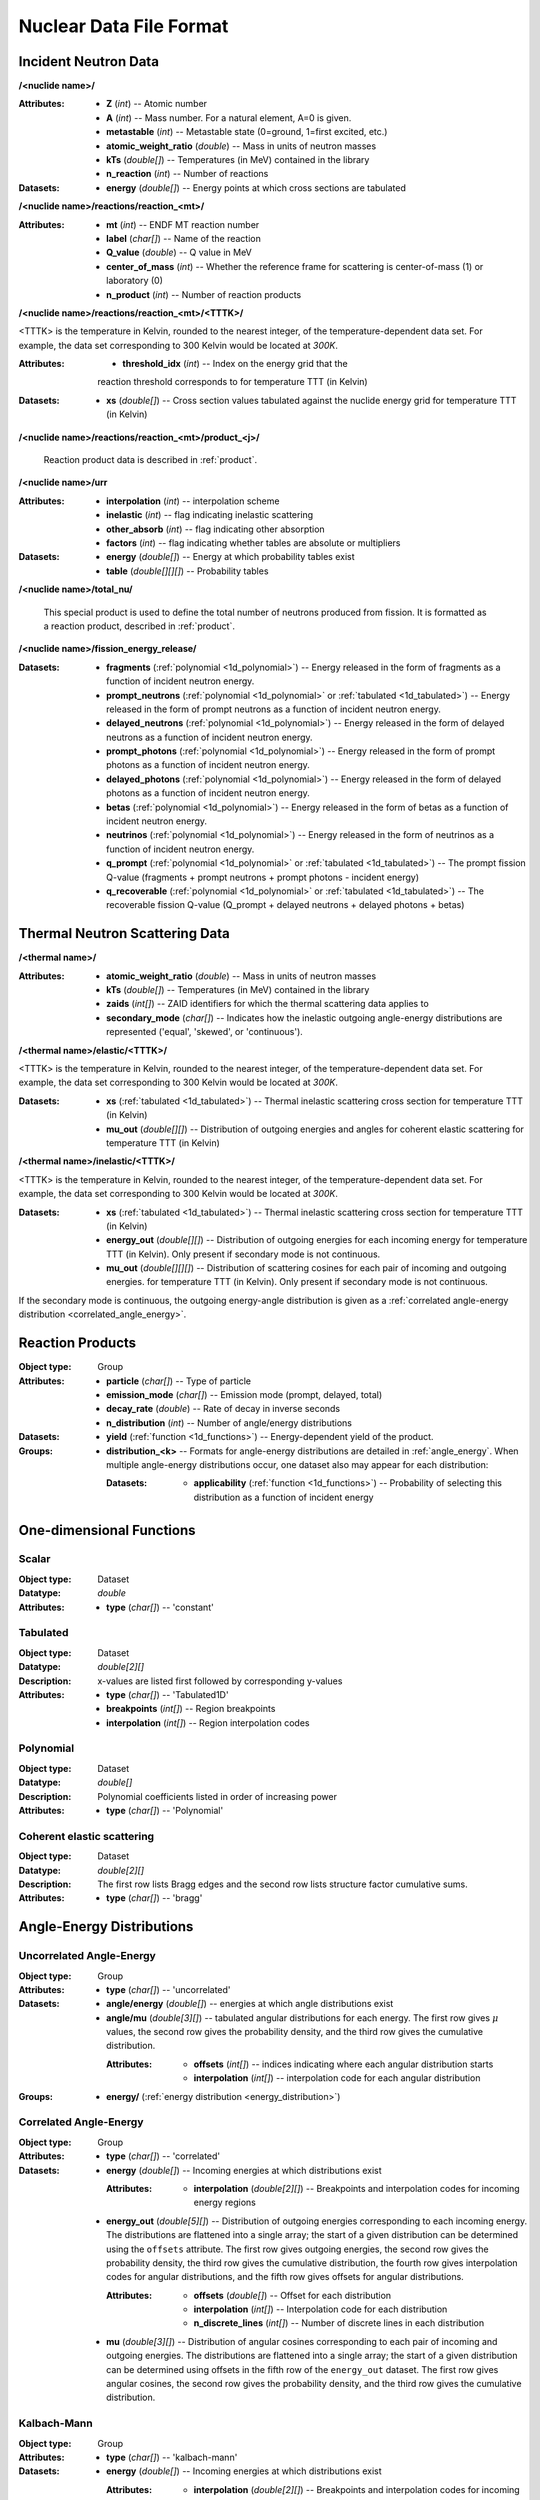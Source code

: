 .. _io_nuclear_data:

========================
Nuclear Data File Format
========================

---------------------
Incident Neutron Data
---------------------


**/<nuclide name>/**

:Attributes: - **Z** (*int*) -- Atomic number
             - **A** (*int*) -- Mass number. For a natural element, A=0 is given.
             - **metastable** (*int*) -- Metastable state (0=ground, 1=first
               excited, etc.)
             - **atomic_weight_ratio** (*double*) -- Mass in units of neutron masses
             - **kTs** (*double[]*) -- Temperatures (in MeV) contained in the library
             - **n_reaction** (*int*) -- Number of reactions

:Datasets: - **energy** (*double[]*) -- Energy points at which cross sections are tabulated

**/<nuclide name>/reactions/reaction_<mt>/**

:Attributes: - **mt** (*int*) -- ENDF MT reaction number
             - **label** (*char[]*) -- Name of the reaction
             - **Q_value** (*double*) -- Q value in MeV
             - **center_of_mass** (*int*) -- Whether the reference frame for
               scattering is center-of-mass (1) or laboratory (0)
             - **n_product** (*int*) -- Number of reaction products

**/<nuclide name>/reactions/reaction_<mt>/<TTTK>/**

<TTTK> is the temperature in Kelvin, rounded to the nearest integer, of the
temperature-dependent data set.  For example, the data set corresponding to
300 Kelvin would be located at `300K`.

:Attributes: - **threshold_idx** (*int*) -- Index on the energy grid that the
               reaction threshold corresponds to for temperature TTT (in Kelvin)

:Datasets: - **xs** (*double[]*) -- Cross section values tabulated against the nuclide energy grid for temperature TTT (in Kelvin)

**/<nuclide name>/reactions/reaction_<mt>/product_<j>/**

   Reaction product data is described in :ref:`product`.

**/<nuclide name>/urr**

:Attributes: - **interpolation** (*int*) -- interpolation scheme
             - **inelastic** (*int*) -- flag indicating inelastic scattering
             - **other_absorb** (*int*) -- flag indicating other absorption
             - **factors** (*int*) -- flag indicating whether tables are
               absolute or multipliers

:Datasets: - **energy** (*double[]*) -- Energy at which probability tables exist
           - **table** (*double[][][]*) -- Probability tables

**/<nuclide name>/total_nu/**

   This special product is used to define the total number of neutrons produced
   from fission. It is formatted as a reaction product, described in
   :ref:`product`.

**/<nuclide name>/fission_energy_release/**

:Datasets: - **fragments** (:ref:`polynomial <1d_polynomial>`) -- Energy
             released in the form of fragments as a function of incident
             neutron energy.
           - **prompt_neutrons** (:ref:`polynomial <1d_polynomial>` or
             :ref:`tabulated <1d_tabulated>`) -- Energy released in the form of
             prompt neutrons as a function of incident neutron energy.
           - **delayed_neutrons** (:ref:`polynomial <1d_polynomial>`) -- Energy
             released in the form of delayed neutrons as a function of incident
             neutron energy.
           - **prompt_photons** (:ref:`polynomial <1d_polynomial>`) -- Energy
             released in the form of prompt photons as a function of incident
             neutron energy.
           - **delayed_photons** (:ref:`polynomial <1d_polynomial>`) -- Energy
             released in the form of delayed photons as a function of incident
             neutron energy.
           - **betas** (:ref:`polynomial <1d_polynomial>`) -- Energy
             released in the form of betas as a function of incident
             neutron energy.
           - **neutrinos** (:ref:`polynomial <1d_polynomial>`) -- Energy
             released in the form of neutrinos as a function of incident
             neutron energy.
           - **q_prompt** (:ref:`polynomial <1d_polynomial>` or
             :ref:`tabulated <1d_tabulated>`) -- The prompt fission Q-value
             (fragments + prompt neutrons + prompt photons - incident energy)
           - **q_recoverable** (:ref:`polynomial <1d_polynomial>` or
             :ref:`tabulated <1d_tabulated>`) -- The recoverable fission Q-value
             (Q_prompt + delayed neutrons + delayed photons + betas)

-------------------------------
Thermal Neutron Scattering Data
-------------------------------

**/<thermal name>/**

:Attributes: - **atomic_weight_ratio** (*double*) -- Mass in units of neutron masses
             - **kTs** (*double[]*) -- Temperatures (in MeV) contained in the library
             - **zaids** (*int[]*) -- ZAID identifiers for which the thermal
               scattering data applies to
             - **secondary_mode** (*char[]*) -- Indicates how the inelastic
               outgoing angle-energy distributions are represented ('equal',
               'skewed', or 'continuous').

**/<thermal name>/elastic/<TTTK>/**

<TTTK> is the temperature in Kelvin, rounded to the nearest integer, of the
temperature-dependent data set.  For example, the data set corresponding to
300 Kelvin would be located at `300K`.

:Datasets: - **xs** (:ref:`tabulated <1d_tabulated>`) -- Thermal inelastic
             scattering cross section for temperature TTT (in Kelvin)
           - **mu_out** (*double[][]*) -- Distribution of outgoing energies
             and angles for coherent elastic scattering for temperature TTT
             (in Kelvin)

**/<thermal name>/inelastic/<TTTK>/**

<TTTK> is the temperature in Kelvin, rounded to the nearest integer, of the
temperature-dependent data set.  For example, the data set corresponding to
300 Kelvin would be located at `300K`.

:Datasets: - **xs** (:ref:`tabulated <1d_tabulated>`) -- Thermal inelastic
             scattering cross section for temperature TTT (in Kelvin)
           - **energy_out** (*double[][]*) -- Distribution of outgoing
             energies for each incoming energy for temperature TTT (in Kelvin).
             Only present if secondary mode is not continuous.
           - **mu_out** (*double[][][]*) -- Distribution of scattering cosines
             for each pair of incoming and outgoing energies. for temperature
             TTT (in Kelvin).  Only present if secondary mode is not continuous.

If the secondary mode is continuous, the outgoing energy-angle distribution is
given as a :ref:`correlated angle-energy distribution
<correlated_angle_energy>`.

.. _product:

-----------------
Reaction Products
-----------------

:Object type: Group
:Attributes: - **particle** (*char[]*) -- Type of particle
             - **emission_mode** (*char[]*) -- Emission mode (prompt, delayed,
               total)
             - **decay_rate** (*double*) -- Rate of decay in inverse seconds
             - **n_distribution** (*int*) -- Number of angle/energy
               distributions
:Datasets:
           - **yield** (:ref:`function <1d_functions>`) -- Energy-dependent
             yield of the product.

:Groups:
         - **distribution_<k>** -- Formats for angle-energy distributions are
           detailed in :ref:`angle_energy`. When multiple angle-energy
           distributions occur, one dataset also may appear for each
           distribution:

           :Datasets:
                      - **applicability** (:ref:`function <1d_functions>`) --
                        Probability of selecting this distribution as a function
                        of incident energy

.. _1d_functions:

-------------------------
One-dimensional Functions
-------------------------

Scalar
------

:Object type: Dataset
:Datatype: *double*
:Attributes: - **type** (*char[]*) -- 'constant'

.. _1d_tabulated:

Tabulated
---------

:Object type: Dataset
:Datatype: *double[2][]*
:Description: x-values are listed first followed by corresponding y-values
:Attributes: - **type** (*char[]*) -- 'Tabulated1D'
             - **breakpoints** (*int[]*) -- Region breakpoints
             - **interpolation** (*int[]*) -- Region interpolation codes

.. _1d_polynomial:

Polynomial
----------

:Object type: Dataset
:Datatype: *double[]*
:Description: Polynomial coefficients listed in order of increasing power
:Attributes: - **type** (*char[]*) -- 'Polynomial'

Coherent elastic scattering
---------------------------

:Object type: Dataset
:Datatype: *double[2][]*
:Description: The first row lists Bragg edges and the second row lists structure
              factor cumulative sums.
:Attributes: - **type** (*char[]*) -- 'bragg'

.. _angle_energy:

--------------------------
Angle-Energy Distributions
--------------------------

Uncorrelated Angle-Energy
-------------------------

:Object type: Group
:Attributes: - **type** (*char[]*) -- 'uncorrelated'
:Datasets: - **angle/energy** (*double[]*) -- energies at which angle distributions exist
           - **angle/mu** (*double[3][]*) -- tabulated angular distributions for
             each energy. The first row gives :math:`\mu` values, the second row
             gives the probability density, and the third row gives the
             cumulative distribution.

             :Attributes: - **offsets** (*int[]*) -- indices indicating where
                            each angular distribution starts
                          - **interpolation** (*int[]*) -- interpolation code
                            for each angular distribution

:Groups: - **energy/** (:ref:`energy distribution <energy_distribution>`)

.. _correlated_angle_energy:

Correlated Angle-Energy
-----------------------

:Object type: Group
:Attributes: - **type** (*char[]*) -- 'correlated'
:Datasets: - **energy** (*double[]*) -- Incoming energies at which distributions exist

             :Attributes:
                          - **interpolation** (*double[2][]*) -- Breakpoints and
                            interpolation codes for incoming energy regions

           - **energy_out** (*double[5][]*) -- Distribution of outgoing energies
             corresponding to each incoming energy. The distributions are
             flattened into a single array; the start of a given distribution
             can be determined using the ``offsets`` attribute. The first row
             gives outgoing energies, the second row gives the probability
             density, the third row gives the cumulative distribution, the
             fourth row gives interpolation codes for angular distributions, and
             the fifth row gives offsets for angular distributions.

             :Attributes: - **offsets** (*double[]*) -- Offset for each
                            distribution
                          - **interpolation** (*int[]*) -- Interpolation code
                            for each distribution
                          - **n_discrete_lines** (*int[]*) -- Number of discrete
                            lines in each distribution

           - **mu** (*double[3][]*) -- Distribution of angular cosines
             corresponding to each pair of incoming and outgoing energies. The
             distributions are flattened into a single array; the start of a
             given distribution can be determined using offsets in the fifth row
             of the ``energy_out`` dataset. The first row gives angular cosines,
             the second row gives the probability density, and the third row
             gives the cumulative distribution.

Kalbach-Mann
------------

:Object type: Group
:Attributes: - **type** (*char[]*) -- 'kalbach-mann'
:Datasets: - **energy** (*double[]*) -- Incoming energies at which distributions exist

             :Attributes:
                          - **interpolation** (*double[2][]*) -- Breakpoints and
                            interpolation codes for incoming energy regions

           - **distribution** (*double[5][]*) -- Distribution of outgoing
             energies and angles corresponding to each incoming energy. The
             distributions are flattened into a single array; the start of a
             given distribution can be determined using the ``offsets``
             attribute. The first row gives outgoing energies, the second row
             gives the probability density, the third row gives the cumulative
             distribution, the fourth row gives Kalbach-Mann precompound
             factors, and the fifth row gives Kalbach-Mann angular distribution
             slopes.

             :Attributes: - **offsets** (*double[]*) -- Offset for each
                            distribution
                          - **interpolation** (*int[]*) -- Interpolation code
                            for each distribution
                          - **n_discrete_lines** (*int[]*) -- Number of discrete
                            lines in each distribution

N-Body Phase Space
------------------

:Object type: Group
:Attributes: - **type** (*char[]*) -- 'nbody'
             - **total_mass** (*double*) -- Total mass of product particles
             - **n_particles** (*int*) -- Number of product particles
             - **atomic_weight_ratio** (*double*) -- Atomic weight ratio of the
               target nuclide in neutron masses
             - **q_value** (*double*) -- Q value for the reaction in MeV

.. _energy_distribution:

--------------------
Energy Distributions
--------------------

Maxwell
-------

:Object type: Group
:Attributes: - **type** (*char[]*) -- 'maxwell'
             - **u** (*double*) -- Restriction energy in MeV
:Datasets:
           - **theta** (:ref:`tabulated <1d_tabulated>`) -- Maxwellian
             temperature as a function of energy

Evaporation
-----------

:Object type: Group
:Attributes: - **type** (*char[]*) -- 'evaporation'
             - **u** (*double*) -- Restriction energy in MeV
:Datasets:
           - **theta** (:ref:`tabulated <1d_tabulated>`) -- Evaporation
             temperature as a function of energy

Watt Fission Spectrum
---------------------

:Object type: Group
:Attributes: - **type** (*char[]*) -- 'watt'
             - **u** (*double*) -- Restriction energy in MeV
:Datasets: - **a** (:ref:`tabulated <1d_tabulated>`) -- Watt parameter :math:`a`
             as a function of incident energy
           - **b** (:ref:`tabulated <1d_tabulated>`) -- Watt parameter :math:`b`
             as a function of incident energy

Madland-Nix
-----------

:Object type: Group
:Attributes: - **type** (*char[]*) -- 'watt'
             - **efl** (*double*) -- Average energy of light fragment in eV
             - **efh** (*double*) -- Average energy of heavy fragment in eV

Discrete Photon
---------------

:Object type: Group
:Attributes: - **type** (*char[]*) -- 'discrete_photon'
             - **primary_flag** (*int*) -- Whether photon is a primary
             - **energy** (*double*) -- Photon energy in MeV
             - **atomic_weight_ratio** (*double*) -- Atomic weight ratio of
               target nuclide in neutron masses

Level Inelastic
---------------

:Object type: Group
:Attributes: - **type** (*char[]*) -- 'level'
             - **threshold** (*double*) -- Energy threshold in the laboratory
               system in MeV
             - **mass_ratio** (*double*) -- :math:`(A/(A + 1))^2`

Continuous Tabular
------------------

:Object type: Group
:Attributes: - **type** (*char[]*) -- 'continuous'
:Datasets: - **energy** (*double[]*) -- Incoming energies at which distributions exist

             :Attributes:
                          - **interpolation** (*double[2][]*) -- Breakpoints and
                            interpolation codes for incoming energy regions

           - **distribution** (*double[3][]*) -- Distribution of outgoing
             energies corresponding to each incoming energy. The distributions
             are flattened into a single array; the start of a given
             distribution can be determined using the ``offsets`` attribute. The
             first row gives outgoing energies, the second row gives the
             probability density, and the third row gives the cumulative
             distribution.

             :Attributes: - **offsets** (*double[]*) -- Offset for each
                            distribution
                          - **interpolation** (*int[]*) -- Interpolation code
                            for each distribution
                          - **n_discrete_lines** (*int[]*) -- Number of discrete
                            lines in each distribution
